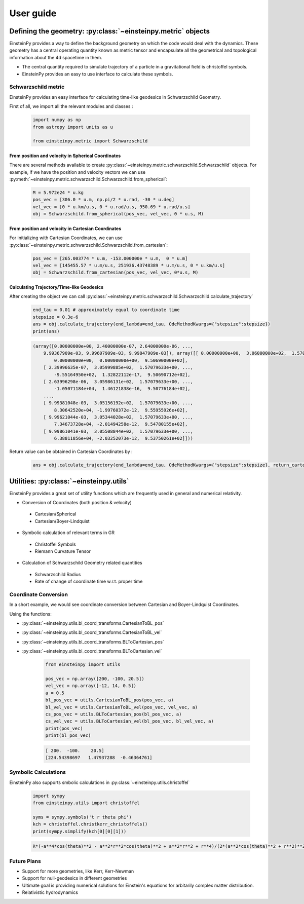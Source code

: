 User guide
##########

Defining the geometry: :py:class:`~einsteinpy.metric` objects
*************************************************************

EinsteinPy provides a way to define the background geometry on which the code would deal with the dynamics. These geometry has a central operating quantity known as metric tensor  and encapsulate all the geometrical and topological information about the 4d spacetime in them.

* The central quantity required to simulate trajectory of a particle in a gravitational field is christoffel symbols.
* EinsteinPy provides an easy to use interface to calculate these symbols.

Schwarzschild metric
====================

EinsteinPy provides an easy interface for calculating time-like geodesics in Schwarzschild Geometry.

First of all, we import all the relevant modules and classes :

    .. code-block:: python

        import numpy as np
        from astropy import units as u

        from einsteinpy.metric import Schwarzschild

From position and velocity in Spherical Coordinates
---------------------------------------------------

There are several methods available to create :py:class:`~einsteinpy.metric.schwarzschild.Schwarzschild` objects. For example, if we have the position and velocity vectors we can use :py:meth:`~einsteinpy.metric.schwarzschild.Schwarzschild.from_spherical`:

    .. code-block:: python

        M = 5.972e24 * u.kg
        pos_vec = [306.0 * u.m, np.pi/2 * u.rad, -30 * u.deg]
        vel_vec = [0 * u.km/u.s, 0 * u.rad/u.s, 950.69 * u.rad/u.s]
        obj = Schwarzschild.from_spherical(pos_vec, vel_vec, 0 * u.s, M)

From position and velocity in Cartesian Coordinates
---------------------------------------------------
For initializing with Cartesian Coordinates, we can use :py:class:`~einsteinpy.metric.schwarzschild.Schwarzschild.from_cartesian`:

    .. code-block:: python

        pos_vec = [265.003774 * u.m, -153.000000e * u.m,  0 * u.m]
        vel_vec = [145455.57 * u.m/u.s, 251936.43748389 * u.m/u.s, 0 * u.km/u.s]
        obj = Schwarzschild.from_cartesian(pos_vec, vel_vec, 0*u.s, M)

Calculating Trajectory/Time-like Geodesics
------------------------------------------
After creating the object we can call :py:class:`~einsteinpy.metric.schwarzschild.Schwarzschild.calculate_trajectory`

    .. code-block:: python

        end_tau = 0.01 # approximately equal to coordinate time
        stepsize = 0.3e-6
        ans = obj.calculate_trajectory(end_lambda=end_tau, OdeMethodKwargs={"stepsize":stepsize})
        print(ans)

    .. code-block:: python

        (array([0.00000000e+00, 2.40000000e-07, 2.64000000e-06, ...,
            9.99367909e-03, 9.99607909e-03, 9.99847909e-03]), array([[ 0.00000000e+00,  3.06000000e+02,  1.57079633e+00, ...,
                0.00000000e+00,  0.00000000e+00,  9.50690000e+02],
            [ 2.39996635e-07,  3.05999885e+02,  1.57079633e+00, ...,
                -9.55164950e+02,  1.32822112e-17,  9.50690712e+02],
            [ 2.63996298e-06,  3.05986131e+02,  1.57079633e+00, ...,
                -1.05071184e+04,  1.46121838e-16,  9.50776184e+02],
            ...,
            [ 9.99381048e-03,  3.05156192e+02,  1.57079633e+00, ...,
                8.30642520e+04, -1.99760372e-12,  9.55955926e+02],
            [ 9.99621044e-03,  3.05344028e+02,  1.57079633e+00, ...,
                7.34673728e+04, -2.01494258e-12,  9.54780155e+02],
            [ 9.99861041e-03,  3.05508844e+02,  1.57079633e+00, ...,
                6.38811856e+04, -2.03252073e-12,  9.53750261e+02]]))

Return value can be obtained in Cartesian Coordinates by :

    .. code-block:: python

        ans = obj.calculate_trajectory(end_lambda=end_tau, OdeMethodKwargs={"stepsize":stepsize}, return_cartesian=True)
        

Utilities: :py:class:`~einsteinpy.utils`
****************************************

EinsteinPy provides a great set of utility functions which are frequently used in general and numerical relativity.

* Conversion of Coordinates (both position & velocity)
 
 * Cartesian/Spherical
 * Cartesian/Boyer-Lindquist

* Symbolic calculation of relevant terms in GR 

 * Christoffel Symbols
 * Riemann Curvature Tensor

* Calculation of Schwarzschild Geometry related quantities

 * Schwarzschild Radius
 * Rate of change of coordinate time w.r.t. proper time

Coordinate Conversion
=====================

In a short example, we would see coordinate conversion between Cartesian and Boyer-Lindquist Coordinates.

Using the functions:

* :py:class:`~einsteinpy.utils.bl_coord_transforms.CartesianToBL_pos`
* :py:class:`~einsteinpy.utils.bl_coord_transforms.CartesianToBL_vel`
* :py:class:`~einsteinpy.utils.bl_coord_transforms.BLToCartesian_pos`
* :py:class:`~einsteinpy.utils.bl_coord_transforms.BLToCartesian_vel`

    .. code-block:: python

        from einsteinpy import utils

        pos_vec = np.array([200, -100, 20.5])
        vel_vec = np.array([-12, 14, 0.5])
        a = 0.5
        bl_pos_vec = utils.CartesianToBL_pos(pos_vec, a)
        bl_vel_vec = utils.CartesianToBL_vel(pos_vec, vel_vec, a)
        cs_pos_vec = utils.BLToCartesian_pos(bl_pos_vec, a)
        cs_vel_vec = utils.BLToCartesian_vel(bl_pos_vec, bl_vel_vec, a)
        print(pos_vec)
        print(bl_pos_vec)

    .. code-block:: python

        [ 200.  -100.    20.5]
        [224.54398697   1.47937288  -0.46364761]

Symbolic Calculations
=====================
EinsteinPy also supports smbolic calculations in :py:class:`~einsteinpy.utils.christoffel`

    .. code-block:: python

        import sympy
        from einsteinpy.utils import christoffel

        syms = sympy.symbols('t r theta phi')
        kch = christoffel.christkerr_christoffels()
        print(sympy.simplify(kch[0][0][1]))

    .. code-block:: python

        R*(-a**4*cos(theta)**2 - a**2*r**2*cos(theta)**2 + a**2*r**2 + r**4)/(2*(a**2*cos(theta)**2 + r**2)**2*(-R*r + a**2 + r**2))

    
Future Plans
============

* Support for more geometries, like Kerr, Kerr-Newman
* Support for null-geodesics in different geometries
* Ultimate goal is providing numerical solutions for Einstein's equations for arbitarily complex matter distribution.
* Relativistic hydrodynamics